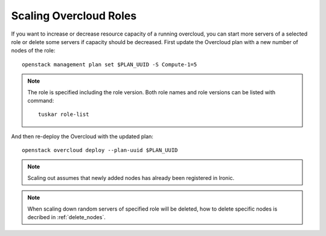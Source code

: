 Scaling Overcloud Roles
=======================
If you want to increase or decrease resource capacity of a running overcloud,
you can start more servers of a selected role or delete some servers if
capacity should be decreased. First update the Overcloud plan with a new
number of nodes of the role::

    openstack management plan set $PLAN_UUID -S Compute-1=5

.. note::
   The role is specified including the role version. Both role names
   and role versions can be listed with command::

       tuskar role-list


And then re-deploy the Overcloud with the updated plan::

    openstack overcloud deploy --plan-uuid $PLAN_UUID

.. note::
   Scaling out assumes that newly added nodes has already been
   registered in Ironic.

.. note::
   When scaling down random servers of specified role will be deleted, how to
   delete specific nodes is decribed in :ref:`delete_nodes`.
